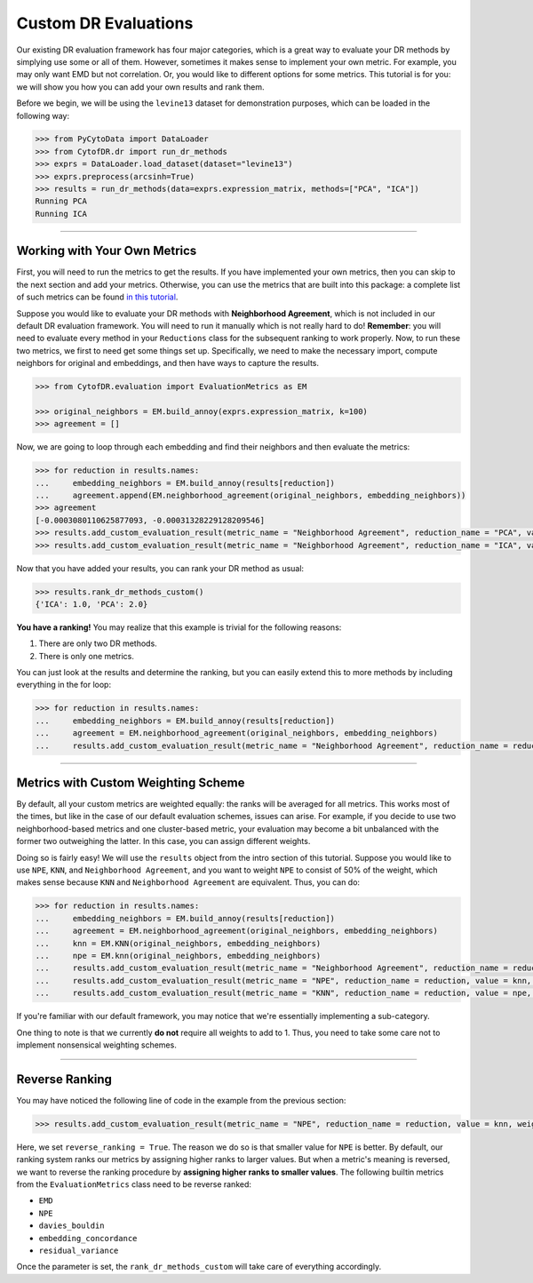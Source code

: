 ########################
Custom DR Evaluations
########################

Our existing DR evaluation framework has four major categories, which is a great way
to evaluate your DR methods by simplying use some or all of them. However, sometimes
it makes sense to implement your own metric. For example, you may only want EMD but
not correlation. Or, you would like to different options for some metrics. This
tutorial is for you: we will show you how you can add your own results and rank them.

Before we begin, we will be using the ``levine13`` dataset for demonstration purposes,
which can be loaded in the following way:

.. code-block:: python

    >>> from PyCytoData import DataLoader
    >>> from CytofDR.dr import run_dr_methods
    >>> exprs = DataLoader.load_dataset(dataset="levine13")
    >>> exprs.preprocess(arcsinh=True)
    >>> results = run_dr_methods(data=exprs.expression_matrix, methods=["PCA", "ICA"])
    Running PCA
    Running ICA

--------------------------------

*********************************
Working with Your Own Metrics
*********************************

First, you will need to run the metrics to get the results. If you have implemented your
own metrics, then you can skip to the next section and add your metrics. Otherwise, you
can use the metrics that are built into this package: a complete list of such metrics
can be found `in this tutorial <https://cytofdr.readthedocs.io/en/latest/tutorial/metrics.html>`_.

Suppose you would like to evaluate your DR methods with **Neighborhood Agreement**, which
is not included in our default DR evaluation framework. You will need to run it manually
which is not really hard to do! **Remember**: you will need to evaluate every method in
your ``Reductions`` class for the subsequent ranking to work properly. Now, to run these
two metrics, we first to need get some things set up. Specifically, we need to make the
necessary import, compute neighbors for original and embeddings, and then have ways to
capture the results.

.. code-block:: python

    >>> from CytofDR.evaluation import EvaluationMetrics as EM

    >>> original_neighbors = EM.build_annoy(exprs.expression_matrix, k=100)
    >>> agreement = []

Now, we are going to loop through each embedding and find their neighbors and then
evaluate the metrics:

.. code-block:: python

    >>> for reduction in results.names:
    ...     embedding_neighbors = EM.build_annoy(results[reduction])
    ...     agreement.append(EM.neighborhood_agreement(original_neighbors, embedding_neighbors))
    >>> agreement
    [-0.0003080110625877093, -0.00031328229128209546]
    >>> results.add_custom_evaluation_result(metric_name = "Neighborhood Agreement", reduction_name = "PCA", value = agreement[0])
    >>> results.add_custom_evaluation_result(metric_name = "Neighborhood Agreement", reduction_name = "ICA", value = agreement[1])

Now that you have added your results, you can rank your DR method as usual:

.. code-block:: python

    >>> results.rank_dr_methods_custom()
    {'ICA': 1.0, 'PCA': 2.0}

**You have a ranking!** You may realize that this example is trivial for the following reasons:

1. There are only two DR methods.
2. There is only one metrics.

You can just look at the results and determine the ranking, but you can easily extend this to
more methods by including everything in the for loop:

.. code-block:: python

    >>> for reduction in results.names:
    ...     embedding_neighbors = EM.build_annoy(results[reduction])
    ...     agreement = EM.neighborhood_agreement(original_neighbors, embedding_neighbors)
    ...     results.add_custom_evaluation_result(metric_name = "Neighborhood Agreement", reduction_name = reduction, value = agreement)


---------------------------

**************************************
Metrics with Custom Weighting Scheme
**************************************

By default, all your custom metrics are weighted equally: the ranks will be averaged for
all metrics. This works most of the times, but like in the case of our default evaluation
schemes, issues can arise. For example, if you decide to use two neighborhood-based metrics
and one cluster-based metric, your evaluation may become a bit unbalanced with the former
two outweighing the latter. In this case, you can assign different weights.

Doing so is fairly easy! We will use the ``results`` object from the intro section of this
tutorial. Suppose you would like to use ``NPE``, ``KNN``, and ``Neighborhood Agreement``,
and you want to weight ``NPE`` to consist of 50% of the weight, which makes sense because
``KNN`` and ``Neighborhood Agreement`` are equivalent. Thus, you can do:

.. code-block:: python

    >>> for reduction in results.names:
    ...     embedding_neighbors = EM.build_annoy(results[reduction])
    ...     agreement = EM.neighborhood_agreement(original_neighbors, embedding_neighbors)
    ...     knn = EM.KNN(original_neighbors, embedding_neighbors)
    ...     npe = EM.knn(original_neighbors, embedding_neighbors)
    ...     results.add_custom_evaluation_result(metric_name = "Neighborhood Agreement", reduction_name = reduction, value = agreement, weight = 0.25)
    ...     results.add_custom_evaluation_result(metric_name = "NPE", reduction_name = reduction, value = knn, weight = 0.5, reverse_ranking = True)
    ...     results.add_custom_evaluation_result(metric_name = "KNN", reduction_name = reduction, value = npe, weight = 0.25)

If you're familiar with our default framework, you may notice that we're essentially
implementing a sub-category.

One thing to note is that we currently **do not** require all weights to add to 1. Thus, you
need to take some care not to implement nonsensical weighting schemes.


------------------------------

***********************
Reverse Ranking
***********************

You may have noticed the following line of code in the example from the previous
section:

.. code-block:: python

    >>> results.add_custom_evaluation_result(metric_name = "NPE", reduction_name = reduction, value = knn, weight = 0.5, reverse_ranking = True)

Here, we set ``reverse_ranking = True``. The reason we do so is that smaller value
for ``NPE`` is better. By default, our ranking system ranks our metrics by assigning
higher ranks to larger values. But when a metric's meaning is reversed, we want to
reverse the ranking procedure by **assigning higher ranks to smaller values**. The
following builtin metrics from the ``EvaluationMetrics`` class need to be reverse
ranked:

- ``EMD``
- ``NPE``
- ``davies_bouldin``
- ``embedding_concordance``
- ``residual_variance``

Once the parameter is set, the ``rank_dr_methods_custom`` will take care of
everything accordingly.
